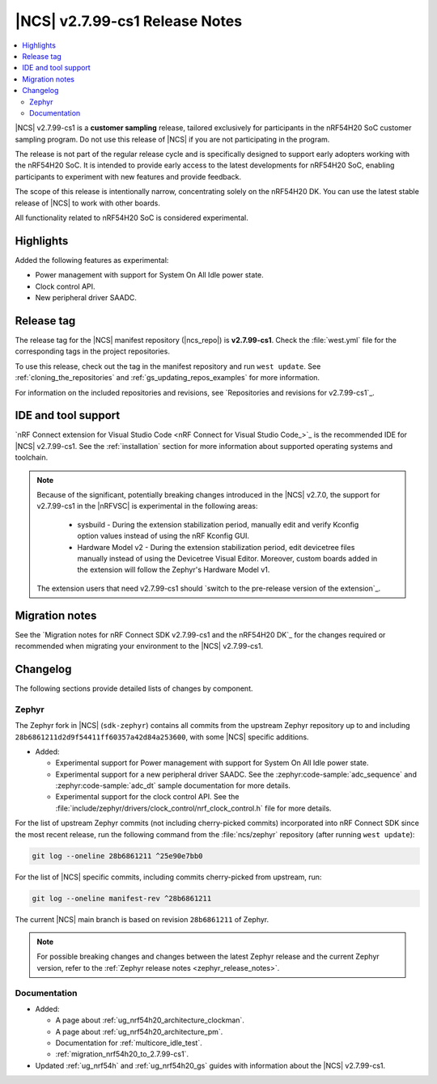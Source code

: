 .. _ncs_release_notes_2799_cs1:

|NCS| v2.7.99-cs1 Release Notes
###############################

.. contents::
   :local:
   :depth: 3

|NCS| v2.7.99-cs1 is a **customer sampling** release, tailored exclusively for participants in the nRF54H20 SoC customer sampling program.
Do not use this release of |NCS| if you are not participating in the program.

The release is not part of the regular release cycle and is specifically designed to support early adopters working with the nRF54H20 SoC.
It is intended to provide early access to the latest developments for nRF54H20 SoC, enabling participants to experiment with new features and provide feedback.

The scope of this release is intentionally narrow, concentrating solely on the nRF54H20 DK.
You can use the latest stable release of |NCS| to work with other boards.

All functionality related to nRF54H20 SoC is considered experimental.

Highlights
**********

Added the following features as experimental:

* Power management with support for System On All Idle power state.
* Clock control API.
* New peripheral driver SAADC.

Release tag
***********

The release tag for the |NCS| manifest repository (|ncs_repo|) is **v2.7.99-cs1**.
Check the :file:`west.yml` file for the corresponding tags in the project repositories.

To use this release, check out the tag in the manifest repository and run ``west update``.
See :ref:`cloning_the_repositories` and :ref:`gs_updating_repos_examples` for more information.

For information on the included repositories and revisions, see `Repositories and revisions for v2.7.99-cs1`_.

IDE and tool support
********************

`nRF Connect extension for Visual Studio Code <nRF Connect for Visual Studio Code_>`_ is the recommended IDE for |NCS| v2.7.99-cs1.
See the :ref:`installation` section for more information about supported operating systems and toolchain.

.. note::

   Because of the significant, potentially breaking changes introduced in the |NCS| v2.7.0, the support for v2.7.99-cs1 in the |nRFVSC| is experimental in the following areas:

     * sysbuild - During the extension stabilization period, manually edit and verify Kconfig option values instead of using the nRF Kconfig GUI.
     * Hardware Model v2 - During the extension stabilization period, edit devicetree files manually instead of using the Devicetree Visual Editor.
       Moreover, custom boards added in the extension will follow the Zephyr's Hardware Model v1.

   The extension users that need v2.7.99-cs1 should `switch to the pre-release version of the extension`_.

Migration notes
***************

See the `Migration notes for nRF Connect SDK v2.7.99-cs1 and the nRF54H20 DK`_ for the changes required or recommended when migrating your environment to the |NCS| v2.7.99-cs1.

Changelog
*********

The following sections provide detailed lists of changes by component.

Zephyr
======

.. NOTE TO MAINTAINERS: All the Zephyr commits in the below git commands must be handled specially after each upmerge and each nRF Connect SDK release.

The Zephyr fork in |NCS| (``sdk-zephyr``) contains all commits from the upstream Zephyr repository up to and including ``28b6861211d2d9f54411ff60357a42d84a253600``, with some |NCS| specific additions.

* Added:

  * Experimental support for Power management with support for System On All Idle power state.
  * Experimental support for a new peripheral driver SAADC.
    See the :zephyr:code-sample:`adc_sequence` and :zephyr:code-sample:`adc_dt` sample documentation for more details.
  * Experimental support for the clock control API.
    See the :file:`include/zephyr/drivers/clock_control/nrf_clock_control.h` file for more details.

For the list of upstream Zephyr commits (not including cherry-picked commits) incorporated into nRF Connect SDK since the most recent release, run the following command from the :file:`ncs/zephyr` repository (after running ``west update``):

.. code-block:: none

   git log --oneline 28b6861211 ^25e90e7bb0

For the list of |NCS| specific commits, including commits cherry-picked from upstream, run:

.. code-block:: none

   git log --oneline manifest-rev ^28b6861211

The current |NCS| main branch is based on revision ``28b6861211`` of Zephyr.

.. note::
   For possible breaking changes and changes between the latest Zephyr release and the current Zephyr version, refer to the :ref:`Zephyr release notes <zephyr_release_notes>`.

Documentation
=============

* Added:

  * A page about :ref:`ug_nrf54h20_architecture_clockman`.
  * A page about :ref:`ug_nrf54h20_architecture_pm`.
  * Documentation for :ref:`multicore_idle_test`.
  * :ref:`migration_nrf54h20_to_2.7.99-cs1`.

* Updated :ref:`ug_nrf54h` and :ref:`ug_nrf54h20_gs` guides with information about the |NCS| v2.7.99-cs1.
